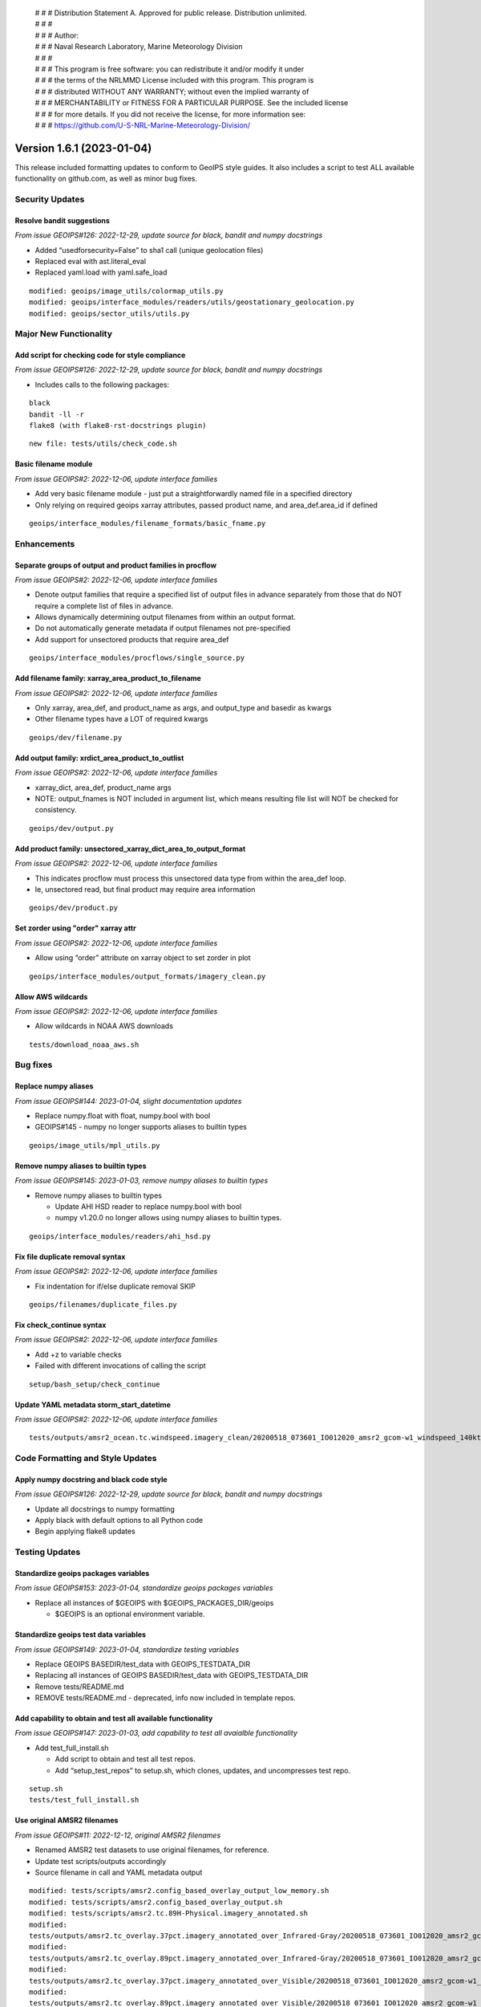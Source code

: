  | # # # Distribution Statement A. Approved for public release. Distribution unlimited.
 | # # #
 | # # # Author:
 | # # # Naval Research Laboratory, Marine Meteorology Division
 | # # #
 | # # # This program is free software: you can redistribute it and/or modify it under
 | # # # the terms of the NRLMMD License included with this program. This program is
 | # # # distributed WITHOUT ANY WARRANTY; without even the implied warranty of
 | # # # MERCHANTABILITY or FITNESS FOR A PARTICULAR PURPOSE. See the included license
 | # # # for more details. If you did not receive the license, for more information see:
 | # # # https://github.com/U-S-NRL-Marine-Meteorology-Division/

Version 1.6.1 (2023-01-04)
**************************

This release included formatting updates to conform to GeoIPS style guides.
It also includes a script to test ALL available functionality on github.com, as
well as minor bug fixes.

Security Updates
================

Resolve bandit suggestions
--------------------------

*From issue GEOIPS#126: 2022-12-29,
update source for black, bandit and numpy docstrings*

* Added “usedforsecurity=False” to sha1 call (unique geolocation files)
* Replaced eval with ast.literal_eval
* Replaced yaml.load with yaml.safe_load

::

    modified: geoips/image_utils/colormap_utils.py
    modified: geoips/interface_modules/readers/utils/geostationary_geolocation.py
    modified: geoips/sector_utils/utils.py

Major New Functionality
=======================

Add script for checking code for style compliance
-------------------------------------------------

*From issue GEOIPS#126: 2022-12-29,
update source for black, bandit and numpy docstrings*

* Includes calls to the following packages:

::

    black
    bandit -ll -r
    flake8 (with flake8-rst-docstrings plugin)

::

    new file: tests/utils/check_code.sh

Basic filename module
---------------------

*From issue GEOIPS#2: 2022-12-06, update interface families*

* Add very basic filename module - just put a straightforwardly named file in a specified directory
* Only relying on required geoips xarray attributes, passed product name, and area_def.area_id if defined

::

    geoips/interface_modules/filename_formats/basic_fname.py

Enhancements
============

Separate groups of output and product families in procflow
----------------------------------------------------------

*From issue GEOIPS#2: 2022-12-06, update interface families*

* Denote output families that require a specified list of output files in advance
  separately from those that do NOT require a complete list of files in advance.
* Allows dynamically determining output filenames from within an output format.
* Do not automatically generate metadata if output filenames not pre-specified
* Add support for unsectored products that require area_def

::

    geoips/interface_modules/procflows/single_source.py

Add filename family: xarray_area_product_to_filename
----------------------------------------------------

*From issue GEOIPS#2: 2022-12-06, update interface families*

* Only xarray, area_def, and product_name as args, and output_type and basedir as kwargs
* Other filename types have a LOT of required kwargs

::

    geoips/dev/filename.py

Add output family: xrdict_area_product_to_outlist
-------------------------------------------------

*From issue GEOIPS#2: 2022-12-06, update interface families*

* xarray_dict, area_def, product_name args
* NOTE: output_fnames is NOT included in argument list, which means resulting file list will NOT be checked for
  consistency.

::

    geoips/dev/output.py

Add product family: unsectored_xarray_dict_area_to_output_format
----------------------------------------------------------------

*From issue GEOIPS#2: 2022-12-06, update interface families*

* This indicates procflow must process this unsectored data type from within the area_def loop.
* Ie, unsectored read, but final product may require area information

::

    geoips/dev/product.py

Set zorder using "order" xarray attr
------------------------------------

*From issue GEOIPS#2: 2022-12-06, update interface families*

* Allow using “order” attribute on xarray object to set zorder in plot

::

    geoips/interface_modules/output_formats/imagery_clean.py

Allow AWS wildcards
-------------------

*From issue GEOIPS#2: 2022-12-06, update interface families*

* Allow wildcards in NOAA AWS downloads

::

    tests/download_noaa_aws.sh

Bug fixes
=========

Replace numpy aliases
---------------------

*From issue GEOIPS#144: 2023-01-04, slight documentation updates*

* Replace numpy.float with float, numpy.bool with bool
* GEOIPS#145 - numpy no longer supports aliases to builtin types

::

    geoips/image_utils/mpl_utils.py

Remove numpy aliases to builtin types
-------------------------------------

*From issue GEOIPS#145: 2023-01-03, remove numpy aliases to builtin types*

* Remove numpy aliases to builtin types

  * Update AHI HSD reader to replace numpy.bool with bool
  * numpy v1.20.0 no longer allows using numpy aliases to builtin types.

::

    geoips/interface_modules/readers/ahi_hsd.py

Fix file duplicate removal syntax
---------------------------------

*From issue GEOIPS#2: 2022-12-06, update interface families*

* Fix indentation for if/else duplicate removal SKIP

::

    geoips/filenames/duplicate_files.py

Fix check_continue syntax
-------------------------

*From issue GEOIPS#2: 2022-12-06, update interface families*

* Add +z to variable checks
* Failed with different invocations of calling the script

::

    setup/bash_setup/check_continue

Update YAML metadata storm_start_datetime
-----------------------------------------

*From issue GEOIPS#2: 2022-12-06, update interface families*

::

   tests/outputs/amsr2_ocean.tc.windspeed.imagery_clean/20200518_073601_IO012020_amsr2_gcom-w1_windspeed_140kts_85p45_1p0-clean.png.yaml

Code Formatting and Style Updates
=================================

Apply numpy docstring and black code style
------------------------------------------

*From issue GEOIPS#126: 2022-12-29,
update source for black, bandit and numpy docstrings*

* Update all docstrings to numpy formatting
* Apply black with default options to all Python code
* Begin applying flake8 updates

Testing Updates
===============

Standardize geoips packages variables
-------------------------------------

*From issue GEOIPS#153: 2023-01-04, standardize geoips packages variables*

* Replace all instances of $GEOIPS with $GEOIPS_PACKAGES_DIR/geoips

  * $GEOIPS is an optional environment variable.

Standardize geoips test data variables
--------------------------------------

*From issue GEOIPS#149: 2023-01-04, standardize testing variables*

* Replace GEOIPS BASEDIR/test_data with GEOIPS_TESTDATA_DIR
* Replacing all instances of GEOIPS BASEDIR/test_data with GEOIPS_TESTDATA_DIR
* Remove tests/README.md
* REMOVE tests/README.md - deprecated, info now included in template repos.

Add capability to obtain and test all available functionality
-------------------------------------------------------------

*From issue GEOIPS#147: 2023-01-03,
add capability to test all avaialble functionality*

* Add test_full_install.sh

  * Add script to obtain and test all test repos.
  * Add “setup_test_repos” to setup.sh, which clones, updates, and uncompresses test repo.

::

    setup.sh
    tests/test_full_install.sh

Use original AMSR2 filenames
----------------------------

*From issue GEOIPS#11: 2022-12-12, original AMSR2 filenames*

* Renamed AMSR2 test datasets to use original filenames, for reference.
* Update test scripts/outputs accordingly
* Source filename in call and YAML metadata output

::

   modified: tests/scripts/amsr2.config_based_overlay_output_low_memory.sh
   modified: tests/scripts/amsr2.config_based_overlay_output.sh
   modified: tests/scripts/amsr2.tc.89H-Physical.imagery_annotated.sh
   modified:
   tests/outputs/amsr2.tc_overlay.37pct.imagery_annotated_over_Infrared-Gray/20200518_073601_IO012020_amsr2_gcom-w1_37pct_140kts_95p89_res1p0-cr100-bgInfrared-Gray.png.yaml
   modified:
   tests/outputs/amsr2.tc_overlay.89pct.imagery_annotated_over_Infrared-Gray/20200518_073601_IO012020_amsr2_gcom-w1_89pct_140kts_98p32_res1p0-cr100-bgInfrared-Gray.png.yaml
   modified:
   tests/outputs/amsr2.tc_overlay.37pct.imagery_annotated_over_Visible/20200518_073601_IO012020_amsr2_gcom-w1_37pct_140kts_95p89_res1p0-cr100-bgVisible.png.yaml
   modified:
   tests/outputs/amsr2.tc_overlay.89pct.imagery_annotated_over_Visible/20200518_073601_IO012020_amsr2_gcom-w1_89pct_140kts_98p32_res1p0-cr100-bgVisible.png.yaml
   modified:
   tests/outputs/amsr2.tc.89H-Physical.imagery_annotated/20200518_073601_IO012020_amsr2_gcom-w1_89H-Physical_140kts_100p00_res1p0-cr300.png.yaml

Documentation Updates
=====================

Use relative links
------------------

*From issue GEOIPS#144: 2023-01-04, slight documentation updates*

* Replace full links with relative - will work on different branches

Simplify installation.rst
-------------------------

*From issue GEOIPS#144: 2023-01-04, slight documentation updates*

* Slightly rearrange installation.rst - only include a single “Complete
  conda-based installation” section to avoid confusion.
